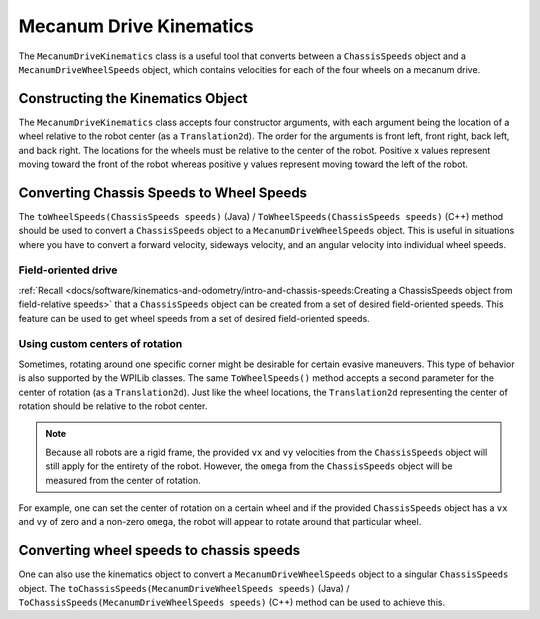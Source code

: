 Mecanum Drive Kinematics
========================
The ``MecanumDriveKinematics`` class is a useful tool that converts between a ``ChassisSpeeds`` object and a ``MecanumDriveWheelSpeeds`` object, which contains velocities for each of the four wheels on a mecanum drive.

Constructing the Kinematics Object
----------------------------------
The ``MecanumDriveKinematics`` class accepts four constructor arguments, with each argument being the location of a wheel relative to the robot center (as a ``Translation2d``). The order for the arguments is front left, front right, back left, and back right. The locations for the wheels must be relative to the center of the robot. Positive x values represent moving toward the front of the robot whereas positive y values represent moving toward the left of the robot.

.. tab-set-code::

   .. code-block:: java

      // Locations of the wheels relative to the robot center.
      Translation2d m_frontLeftLocation = new Translation2d(0.381, 0.381);
      Translation2d m_frontRightLocation = new Translation2d(0.381, -0.381);
      Translation2d m_backLeftLocation = new Translation2d(-0.381, 0.381);
      Translation2d m_backRightLocation = new Translation2d(-0.381, -0.381);

      // Creating my kinematics object using the wheel locations.
      MecanumDriveKinematics m_kinematics = new MecanumDriveKinematics(
        m_frontLeftLocation, m_frontRightLocation, m_backLeftLocation, m_backRightLocation
      );


   .. code-block:: c++

      // Locations of the wheels relative to the robot center.
      frc::Translation2d m_frontLeftLocation{0.381_m, 0.381_m};
      frc::Translation2d m_frontRightLocation{0.381_m, -0.381_m};
      frc::Translation2d m_backLeftLocation{-0.381_m, 0.381_m};
      frc::Translation2d m_backRightLocation{-0.381_m, -0.381_m};

      // Creating my kinematics object using the wheel locations.
      frc::MecanumDriveKinematics m_kinematics{
        m_frontLeftLocation, m_frontRightLocation, m_backLeftLocation,
        m_backRightLocation};

Converting Chassis Speeds to Wheel Speeds
-----------------------------------------
The ``toWheelSpeeds(ChassisSpeeds speeds)`` (Java) / ``ToWheelSpeeds(ChassisSpeeds speeds)`` (C++) method should be used to convert a ``ChassisSpeeds`` object to a ``MecanumDriveWheelSpeeds`` object. This is useful in situations where you have to convert a forward velocity, sideways velocity, and an angular velocity into individual wheel speeds.

.. tab-set-code::

   .. code-block:: java

      // Example chassis speeds: 1 meter per second forward, 3 meters
      // per second to the left, and rotation at 1.5 radians per second
      // counterclockwise.
      ChassisSpeeds speeds = new ChassisSpeeds(1.0, 3.0, 1.5);

      // Convert to wheel speeds
      MecanumDriveWheelSpeeds wheelSpeeds = kinematics.toWheelSpeeds(speeds);

      // Get the individual wheel speeds
      double frontLeft = wheelSpeeds.frontLeftMetersPerSecond
      double frontRight = wheelSpeeds.frontRightMetersPerSecond
      double backLeft = wheelSpeeds.rearLeftMetersPerSecond
      double backRight = wheelSpeeds.rearRightMetersPerSecond

   .. code-block:: c++

      // Example chassis speeds: 1 meter per second forward, 3 meters
      // per second to the left, and rotation at 1.5 radians per second
      // counterclockwise.
      frc::ChassisSpeeds speeds{1_mps, 3_mps, 1.5_rad_per_s};

      // Convert to wheel speeds. Here, we can use C++17's structured
      // bindings feature to automatically split up the MecanumDriveWheelSpeeds
      // struct into it's individual components
      auto [fl, fr, bl, br] = kinematics.ToWheelSpeeds(speeds);

Field-oriented drive
~~~~~~~~~~~~~~~~~~~~
:ref:`Recall <docs/software/kinematics-and-odometry/intro-and-chassis-speeds:Creating a ChassisSpeeds object from field-relative speeds>` that a ``ChassisSpeeds`` object can be created from a set of desired field-oriented speeds. This feature can be used to get wheel speeds from a set of desired field-oriented speeds.

.. tab-set-code::

   .. code-block:: java

      // The desired field relative speed here is 2 meters per second
      // toward the opponent's alliance station wall, and 2 meters per
      // second toward the left field boundary. The desired rotation
      // is a quarter of a rotation per second counterclockwise. The current
      // robot angle is 45 degrees.
      ChassisSpeeds speeds = ChassisSpeeds.fromFieldRelativeSpeeds(
        2.0, 2.0, Math.PI / 2.0, Rotation2d.fromDegrees(45.0));

      // Now use this in our kinematics
      MecanumDriveWheelSpeeds wheelSpeeds = kinematics.toWheelSpeeds(speeds);

   .. code-block:: c++

      // The desired field relative speed here is 2 meters per second
      // toward the opponent's alliance station wall, and 2 meters per
      // second toward the left field boundary. The desired rotation
      // is a quarter of a rotation per second counterclockwise. The current
      // robot angle is 45 degrees.
      frc::ChassisSpeeds speeds = frc::ChassisSpeeds::FromFieldRelativeSpeeds(
        2_mps, 2_mps, units::radians_per_second_t(std::numbers::pi / 2.0), Rotation2d(45_deg));

      // Now use this in our kinematics
      auto [fl, fr, bl, br] = kinematics.ToWheelSpeeds(speeds);

Using custom centers of rotation
~~~~~~~~~~~~~~~~~~~~~~~~~~~~~~~~
Sometimes, rotating around one specific corner might be desirable for certain evasive maneuvers. This type of behavior is also supported by the WPILib classes. The same ``ToWheelSpeeds()`` method accepts a second parameter for the center of rotation (as a ``Translation2d``). Just like the wheel locations, the ``Translation2d`` representing the center of rotation should be relative to the robot center.

.. note:: Because all robots are a rigid frame, the provided ``vx`` and ``vy`` velocities from the ``ChassisSpeeds`` object will still apply for the entirety of the robot. However, the ``omega`` from the ``ChassisSpeeds`` object will be measured from the center of rotation.

For example, one can set the center of rotation on a certain wheel and if the provided ``ChassisSpeeds`` object has a ``vx`` and ``vy`` of zero and a non-zero ``omega``, the robot will appear to rotate around that particular wheel.

Converting wheel speeds to chassis speeds
-----------------------------------------
One can also use the kinematics object to convert a ``MecanumDriveWheelSpeeds`` object to a singular ``ChassisSpeeds`` object. The ``toChassisSpeeds(MecanumDriveWheelSpeeds speeds)`` (Java) / ``ToChassisSpeeds(MecanumDriveWheelSpeeds speeds)`` (C++) method can be used to achieve this.

.. tab-set-code::

   .. code-block:: java

      // Example wheel speeds
      var wheelSpeeds = new MecanumDriveWheelSpeeds(-17.67, 20.51, -13.44, 16.26);

      // Convert to chassis speeds
      ChassisSpeeds chassisSpeeds = kinematics.toChassisSpeeds(wheelSpeeds);

      // Getting individual speeds
      double forward = chassisSpeeds.vxMetersPerSecond;
      double sideways = chassisSpeeds.vyMetersPerSecond;
      double angular = chassisSpeeds.omegaRadiansPerSecond;

   .. code-block:: c++

      // Example wheel speeds
      frc::MecanumDriveWheelSpeeds wheelSpeeds{-17.67_mps, 20.51_mps, -13.44_mps, 16.26_mps};

      // Convert to chassis speeds. Here, we can use C++17's structured bindings
      // feature to automatically break up the ChassisSpeeds struct into its
      // three components.
      auto [forward, sideways, angular] = kinematics.ToChassisSpeeds(wheelSpeeds);

